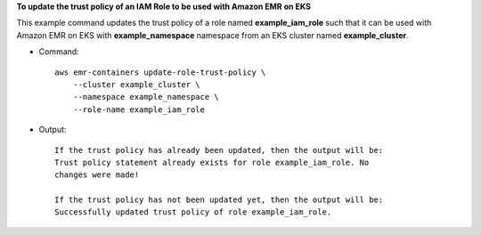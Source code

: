 **To update the trust policy of an IAM Role to be used with Amazon EMR on EKS**

This example command updates the trust policy of a role named **example_iam_role** such that it can be used with Amazon EMR on EKS with
**example_namespace** namespace from an EKS cluster named **example_cluster**.

* Command::

    aws emr-containers update-role-trust-policy \
        --cluster example_cluster \
        --namespace example_namespace \
        --role-name example_iam_role

* Output::

    If the trust policy has already been updated, then the output will be:
    Trust policy statement already exists for role example_iam_role. No
    changes were made!

    If the trust policy has not been updated yet, then the output will be:
    Successfully updated trust policy of role example_iam_role.
